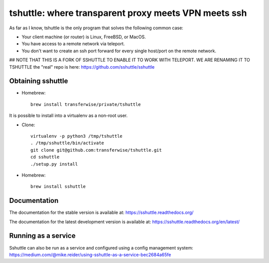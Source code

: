 tshuttle: where transparent proxy meets VPN meets ssh
=====================================================

As far as I know, tshuttle is the only program that solves the following
common case:

- Your client machine (or router) is Linux, FreeBSD, or MacOS.

- You have access to a remote network via teleport.

- You don't want to create an ssh port forward for every
  single host/port on the remote network.

## NOTE THAT THIS IS A FORK OF SSHUTTLE TO ENABLE IT TO WORK WITH TELEPORT. WE ARE RENAMING IT TO TSHUTTLE
the "real" repo is here: https://github.com/sshuttle/sshuttle

Obtaining sshuttle
------------------

- Homebrew::

      brew install transferwise/private/tshuttle

It is possible to install into a virtualenv as a non-root user.

- Clone::

      virtualenv -p python3 /tmp/tshuttle
      . /tmp/sshuttle/bin/activate
      git clone git@github.com:transferwise/tshuttle.git
      cd sshuttle
      ./setup.py install

- Homebrew::

      brew install sshuttle


Documentation
-------------
The documentation for the stable version is available at:
https://sshuttle.readthedocs.org/

The documentation for the latest development version is available at:
https://sshuttle.readthedocs.org/en/latest/


Running as a service
--------------------
Sshuttle can also be run as a service and configured using a config management system: 
https://medium.com/@mike.reider/using-sshuttle-as-a-service-bec2684a65fe
